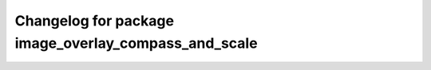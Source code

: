 ^^^^^^^^^^^^^^^^^^^^^^^^^^^^^^^^^^^^^^
Changelog for package image_overlay_compass_and_scale
^^^^^^^^^^^^^^^^^^^^^^^^^^^^^^^^^^^^^^
